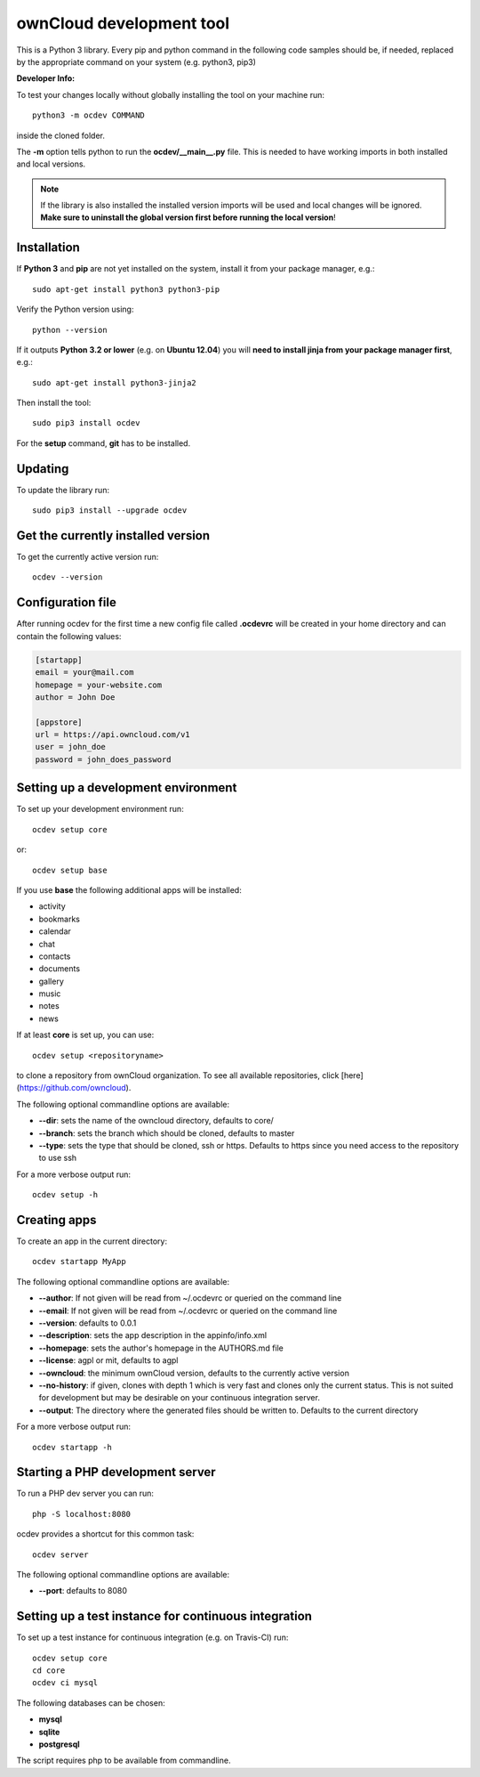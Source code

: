 =========================
ownCloud development tool
=========================

.. image:: https://travis-ci.org/owncloud/ocdev.svg
    :target: https://travis-ci.org/owncloud/ocdev

This is a Python 3 library. Every pip and python command in the following code
samples should be, if needed, replaced by the appropriate command on your system (e.g. python3, pip3)

**Developer Info:**

To test your changes locally without globally installing the tool on your machine run::

    python3 -m ocdev COMMAND

inside the cloned folder.

The **-m** option tells python to run the **ocdev/__main__.py** file. This is needed to have working imports in both installed and local versions.

.. note:: If the library is also installed the installed version imports will be used and local changes will be ignored. **Make sure to uninstall the global version first before running the local version**!

Installation
============
If **Python 3** and **pip** are not yet installed on the system, install it from your package manager, e.g.::

    sudo apt-get install python3 python3-pip

Verify the Python version using::

    python --version

If it outputs **Python 3.2 or lower** (e.g. on **Ubuntu 12.04**) you will **need to install jinja from your package manager first**, e.g.::

    sudo apt-get install python3-jinja2

Then install the tool::

    sudo pip3 install ocdev

For the **setup** command, **git** has to be installed.

Updating
========
To update the library run::

    sudo pip3 install --upgrade ocdev


Get the currently installed version
===================================

To get the currently active version run::

    ocdev --version


Configuration file
==================
After running ocdev for the first time a new config file called **.ocdevrc** will be created in your home directory and can contain the following values:

.. code:: ini

    [startapp]
    email = your@mail.com
    homepage = your-website.com
    author = John Doe

    [appstore]
    url = https://api.owncloud.com/v1
    user = john_doe
    password = john_does_password


Setting up a development environment
====================================
To set up your development environment run::

    ocdev setup core

or::

    ocdev setup base

If you use **base** the following additional apps will be installed:

* activity
* bookmarks
* calendar
* chat
* contacts
* documents
* gallery
* music
* notes
* news

If at least **core** is set up, you can use::

    ocdev setup <repositoryname>

to clone a repository from ownCloud organization. To see all available
repositories, click [here](https://github.com/owncloud).

The following optional commandline options are available:

* **--dir**: sets the name of the owncloud directory, defaults to core/
* **--branch**: sets the branch which should be cloned, defaults to master
* **--type**: sets the type that should be cloned, ssh or https. Defaults to https since you need access to the repository to use ssh

For a more verbose output run::

    ocdev setup -h

Creating apps
=============

To create an app in the current directory::

    ocdev startapp MyApp

The following optional commandline options are available:

* **--author**: If not given will be read from ~/.ocdevrc or queried on the command line
* **--email**: If not given will be read from ~/.ocdevrc or queried on the command line
* **--version**: defaults to 0.0.1
* **--description**: sets the app description in the appinfo/info.xml
* **--homepage**: sets the author's homepage in the AUTHORS.md file
* **--license**: agpl or mit, defaults to agpl
* **--owncloud**: the minimum ownCloud version, defaults to the currently active version
* **--no-history**: if given, clones with depth 1 which is very fast and clones only the current status. This is not suited for development but may be desirable on your continuous integration server.
* **--output**: The directory where the generated files should be written to. Defaults to the current directory

For a more verbose output run::

    ocdev startapp -h


Starting a PHP development server
=================================
To run a PHP dev server you can run::

    php -S localhost:8080

ocdev provides a shortcut for this common task::

    ocdev server

The following optional commandline options are available:

* **--port**: defaults to 8080


Setting up a test instance for continuous integration
=====================================================
To set up a test instance for continuous integration (e.g. on Travis-CI) run::

    ocdev setup core
    cd core
    ocdev ci mysql

The following databases can be chosen:

* **mysql**
* **sqlite**
* **postgresql**

The script requires php to be available from commandline.
